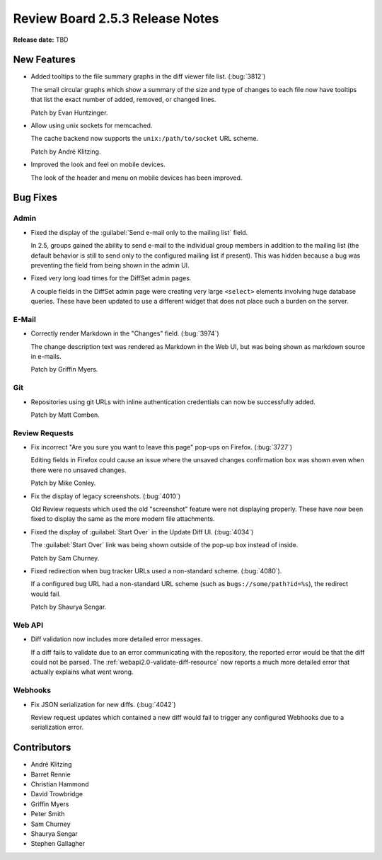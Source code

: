 ================================
Review Board 2.5.3 Release Notes
================================

**Release date:** TBD


New Features
============

* Added tooltips to the file summary graphs in the diff viewer file list.
  (:bug:`3812`)

  The small circular graphs which show a summary of the size and type of
  changes to each file now have tooltips that list the exact number of added,
  removed, or changed lines.

  Patch by Evan Huntzinger.

* Allow using unix sockets for memcached.

  The cache backend now supports the ``unix:/path/to/socket`` URL scheme.

  Patch by André Klitzing.

* Improved the look and feel on mobile devices.

  The look of the header and menu on mobile devices has been improved.


Bug Fixes
=========

Admin
-----

* Fixed the display of the :guilabel:`Send e-mail only to the mailing list`
  field.

  In 2.5, groups gained the ability to send e-mail to the individual group
  members in addition to the mailing list (the default behavior is still to
  send only to the configured mailing list if present). This was hidden because
  a bug was preventing the field from being shown in the admin UI.

* Fixed very long load times for the DiffSet admin pages.

  A couple fields in the DiffSet admin page were creating very large
  ``<select>`` elements involving huge database queries. These have been
  updated to use a different widget that does not place such a burden on the
  server.


E-Mail
------

* Correctly render Markdown in the "Changes" field. (:bug:`3974`)

  The change description text was rendered as Markdown in the Web UI, but was
  being shown as markdown source in e-mails.

  Patch by Griffin Myers.


Git
---

* Repositories using git URLs with inline authentication credentials can now be
  successfully added.

  Patch by Matt Comben.


Review Requests
---------------

* Fix incorrect "Are you sure you want to leave this page" pop-ups on Firefox.
  (:bug:`3727`)

  Editing fields in Firefox could cause an issue where the unsaved changes
  confirmation box was shown even when there were no unsaved changes.

  Patch by Mike Conley.

* Fix the display of legacy screenshots. (:bug:`4010`)

  Old Review requests which used the old "screenshot" feature were not
  displaying properly. These have now been fixed to display the same as the
  more modern file attachments.

* Fixed the display of :guilabel:`Start Over` in the Update Diff UI.
  (:bug:`4034`)

  The :guilabel:`Start Over` link was being shown outside of the pop-up box
  instead of inside.

  Patch by Sam Churney.

* Fixed redirection when bug tracker URLs used a non-standard scheme.
  (:bug:`4080`).

  If a configured bug URL had a non-standard URL scheme (such as
  ``bugs://some/path?id=%s``), the redirect would fail.

  Patch by Shaurya Sengar.


Web API
-------

* Diff validation now includes more detailed error messages.

  If a diff fails to validate due to an error communicating with the
  repository, the reported error would be that the diff could not be parsed.
  The :ref:`webapi2.0-validate-diff-resource` now reports a much more detailed
  error that actually explains what went wrong.


Webhooks
--------

* Fix JSON serialization for new diffs. (:bug:`4042`)

  Review request updates which contained a new diff would fail to trigger any
  configured Webhooks due to a serialization error.


Contributors
============

* André Klitzing
* Barret Rennie
* Christian Hammond
* David Trowbridge
* Griffin Myers
* Peter Smith
* Sam Churney
* Shaurya Sengar
* Stephen Gallagher
